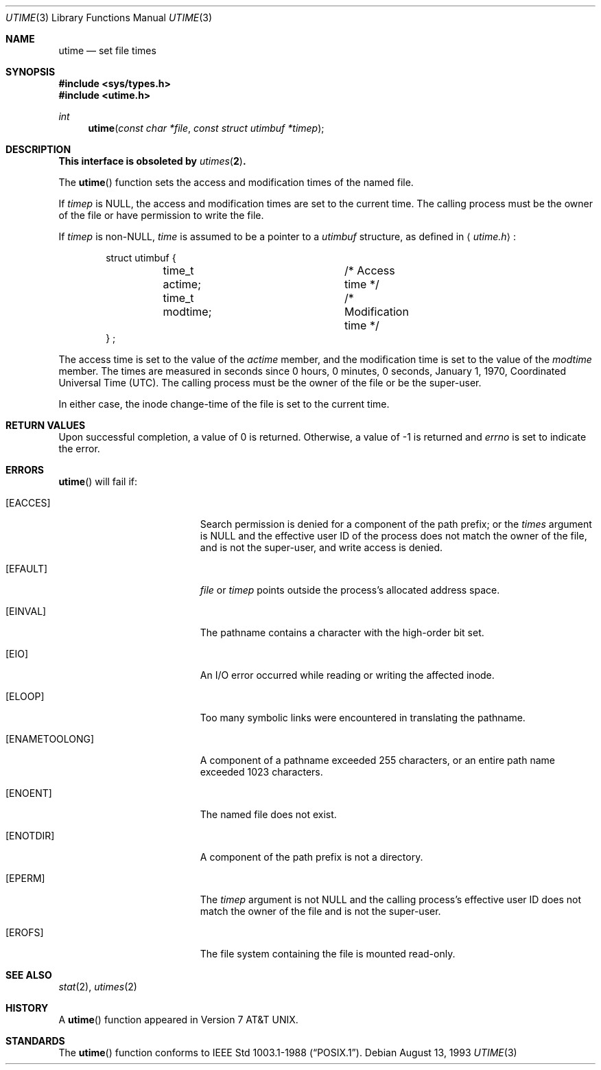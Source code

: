 .\"	$OpenBSD: utime.3,v 1.7 1999/05/29 22:38:37 aaron Exp $
.\"
.\" Copyright (c) 1980, 1991, 1993
.\"	The Regents of the University of California.  All rights reserved.
.\"
.\" Redistribution and use in source and binary forms, with or without
.\" modification, are permitted provided that the following conditions
.\" are met:
.\" 1. Redistributions of source code must retain the above copyright
.\"    notice, this list of conditions and the following disclaimer.
.\" 2. Redistributions in binary form must reproduce the above copyright
.\"    notice, this list of conditions and the following disclaimer in the
.\"    documentation and/or other materials provided with the distribution.
.\" 3. All advertising materials mentioning features or use of this software
.\"    must display the following acknowledgement:
.\"	This product includes software developed by the University of
.\"	California, Berkeley and its contributors.
.\" 4. Neither the name of the University nor the names of its contributors
.\"    may be used to endorse or promote products derived from this software
.\"    without specific prior written permission.
.\"
.\" THIS SOFTWARE IS PROVIDED BY THE REGENTS AND CONTRIBUTORS ``AS IS'' AND
.\" ANY EXPRESS OR IMPLIED WARRANTIES, INCLUDING, BUT NOT LIMITED TO, THE
.\" IMPLIED WARRANTIES OF MERCHANTABILITY AND FITNESS FOR A PARTICULAR PURPOSE
.\" ARE DISCLAIMED.  IN NO EVENT SHALL THE REGENTS OR CONTRIBUTORS BE LIABLE
.\" FOR ANY DIRECT, INDIRECT, INCIDENTAL, SPECIAL, EXEMPLARY, OR CONSEQUENTIAL
.\" DAMAGES (INCLUDING, BUT NOT LIMITED TO, PROCUREMENT OF SUBSTITUTE GOODS
.\" OR SERVICES; LOSS OF USE, DATA, OR PROFITS; OR BUSINESS INTERRUPTION)
.\" HOWEVER CAUSED AND ON ANY THEORY OF LIABILITY, WHETHER IN CONTRACT, STRICT
.\" LIABILITY, OR TORT (INCLUDING NEGLIGENCE OR OTHERWISE) ARISING IN ANY WAY
.\" OUT OF THE USE OF THIS SOFTWARE, EVEN IF ADVISED OF THE POSSIBILITY OF
.\" SUCH DAMAGE.
.\"
.Dd August 13, 1993
.Dt UTIME 3
.Os
.Sh NAME
.Nm utime
.Nd set file times
.Sh SYNOPSIS
.Fd #include <sys/types.h>
.Fd #include <utime.h>
.Ft int
.Fn utime "const char *file" "const struct utimbuf *timep"
.Sh DESCRIPTION
.Bf -symbolic
This interface is obsoleted by
.Xr utimes 2 .
.Ef
.Pp
The
.Fn utime
function sets the access and modification times of the named file.
.Pp
If
.Fa timep
is
.Dv NULL ,
the access and modification times are set to the current time.
The calling process must be the owner of the file or have permission to 
write the file.
.Pp
If 
.Fa timep
is 
.Pf non- Dv NULL ,
.Fa time 
is assumed to be a pointer to a
.Em utimbuf
structure, as defined in 
.Aq Pa utime.h :
.Bd -literal -offset indent
struct utimbuf {
	time_t actime;		/* Access time */
	time_t modtime;		/* Modification time */
} ;
.Ed
.Pp
The access time is set to the value of the
.Fa actime
member, and the modification
time is set to the value of the
.Fa modtime
member.  The times are measured in
seconds since 0 hours, 0 minutes, 0 seconds, January 1, 1970, Coordinated 
Universal Time (UTC).
The calling process must be the owner of the file or be the super-user.
.Pp
In either case, the inode change-time of the file is set to the current 
time.
.Sh RETURN VALUES
Upon successful completion, a value of 0 is returned.
Otherwise, a value of \-1 is returned and
.Va errno
is set to indicate the error.
.Sh ERRORS
.Fn utime
will fail if:
.Bl -tag -width Er
.It Bq Er EACCES
Search permission is denied for a component of the path prefix;
or the
.Fa times
argument is
.Dv NULL
and the effective user ID of the process does not
match the owner of the file, and is not the super-user, and write
access is denied.
.It Bq Er EFAULT
.Fa file
or
.Fa timep
points outside the process's allocated address space.
.It Bq Er EINVAL
The pathname contains a character with the high-order bit set.
.It Bq Er EIO
An
.Tn I/O
error occurred while reading or writing the affected inode.
.It Bq Er ELOOP
Too many symbolic links were encountered in translating the pathname.
.It Bq Er ENAMETOOLONG
A component of a pathname exceeded 255 characters,
or an entire path name exceeded 1023 characters.
.It Bq Er ENOENT
The named file does not exist.
.It Bq Er ENOTDIR
A component of the path prefix is not a directory.
.It Bq Er EPERM
The
.Fa timep
argument is not
.Dv NULL
and the calling process's effective user ID
does not match the owner of the file and is not the super-user.
.It Bq Er EROFS
The file system containing the file is mounted read-only.
.El
.Sh SEE ALSO
.Xr stat 2 ,
.Xr utimes 2
.Sh HISTORY
A
.Fn utime
function appeared in
.At v7 .
.Sh STANDARDS
The
.Fn utime
function
conforms to
.St -p1003.1-88 .
